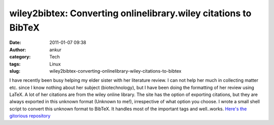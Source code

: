 wiley2bibtex: Converting onlinelibrary.wiley citations to BibTeX
################################################################
:date: 2011-01-07 09:38
:author: ankur
:category: Tech
:tags: Linux
:slug: wiley2bibtex-converting-onlinelibrary-wiley-citations-to-bibtex

I have recently been busy helping my elder sister with her literature
review. I can not help her much in collecting matter etc. since I know
nothing about her subject (biotechnology), but I have been doing the
formatting of her review using LaTeX. A lot of her citations are from
the wiley online library. The site has the option of exporting
citations, but they are always exported in this unknown format (Unknown
to me!), irrespective of what option you choose. I wrote a small shell
script to convert this unknown format to BibTeX. It handles most of the
important tags and well..works. `Here's the gitorious repository`_

.. _Here's the gitorious repository: http://gitorious.org/wiley2bibtex/wiley2bibtex

